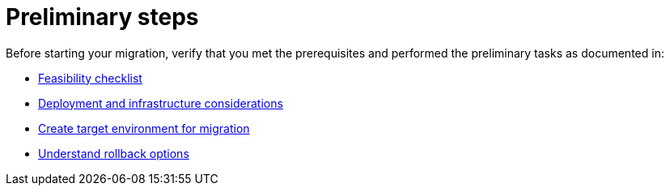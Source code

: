 = Preliminary steps

Before starting your migration, verify that you met the prerequisites and performed the preliminary tasks as documented in:

* xref:migration-feasibility-checklists.adoc[Feasibility checklist]
* xref:migration-deployment-infrastructure.adoc[Deployment and infrastructure considerations]
* xref:migration-create-target.adoc[Create target environment for migration]
* xref:migration-rollback.adoc[Understand rollback options]
